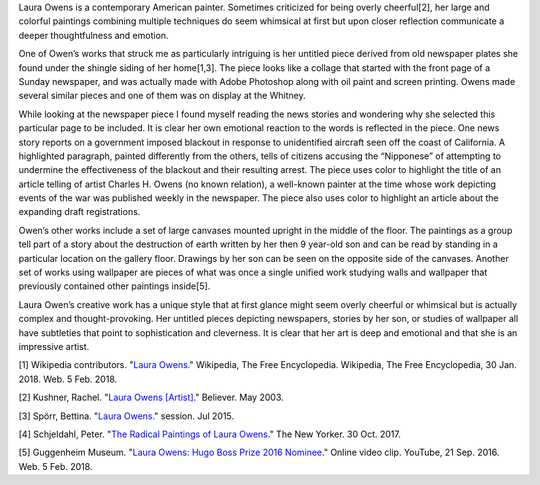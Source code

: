 .. title: Laura Owens at the Whitney
.. slug: laura-owens
.. date: 2018-02-04 12:31:12 UTC-05:00
.. tags: itp, history of contemporary art
.. category:
.. link:
.. description: Laura Owens at the Whitney
.. type: text

Laura Owens is a contemporary American painter. Sometimes criticized for being overly cheerful[2], her large and colorful paintings combining multiple techniques do seem whimsical at first but upon closer reflection communicate a deeper thoughtfulness and emotion. 

One of Owen’s works that struck me as particularly intriguing is her untitled piece derived from old newspaper plates she found under the shingle siding of her home[1,3]. The piece looks like a collage that started with the front page of a Sunday newspaper, and was actually made with Adobe Photoshop along with oil paint and screen printing. Owens made several similar pieces and one of them was on display at the Whitney.

.. image:: /images/itp/history_of_contemporary_art/laura_owens.jpg
  :width: 50%
  :align: center

.. TEASER_END

While looking at the newspaper piece I found myself reading the news stories and wondering why she selected this particular page to be included. It is clear her own emotional reaction to the words is reflected in the piece. One news story reports on a government imposed blackout in response to unidentified aircraft seen off the coast of California. A highlighted paragraph, painted differently from the others, tells of citizens accusing the “Nipponese” of attempting to undermine the effectiveness of the blackout and their resulting arrest. The piece uses color to highlight the title of an article telling of artist Charles H. Owens (no known relation), a well-known painter at the time whose work depicting events of the war was published weekly in the newspaper. The piece also uses color to highlight an article about the expanding draft registrations.

Owen’s other works include a set of large canvases mounted upright in the middle of the floor. The paintings as a group tell part of a story about the destruction of earth written by her then 9 year-old son and can be read by standing in a particular location on the gallery floor. Drawings by her son can be seen on the opposite side of the canvases. Another set of works using wallpaper are pieces of what was once a single unified work studying walls and wallpaper that previously contained other paintings inside[5].

Laura Owen’s creative work has a unique style that at first glance might seem overly cheerful or whimsical but is actually complex and thought-provoking. Her untitled pieces depicting newspapers, stories by her son, or studies of wallpaper all have subtleties that point to sophistication and cleverness. It is clear that her art is deep and emotional and that she is an impressive artist.

[1] Wikipedia contributors. "`Laura Owens <https://en.wikipedia.org/wiki/Laura_Owens>`_." Wikipedia, The Free Encyclopedia. Wikipedia, The Free Encyclopedia, 30 Jan. 2018. Web. 5 Feb. 2018.

[2] Kushner, Rachel. "`Laura Owens [Artist] <https://www.believermag.com/issues/200305/?read=interview_owens>`_." Believer. May 2003.

[3] Spörr, Bettina. "`Laura Owens. <https://www.secession.at/en/exhibition/laura-owens/>`_" session. Jul 2015.

[4] Schjeldahl, Peter. "`The Radical Paintings of Laura Owens <https://www.newyorker.com/magazine/2017/10/30/the-radical-paintings-of-laura-owens>`_." The New Yorker. 30 Oct. 2017.

[5] Guggenheim Museum. "`Laura Owens: Hugo Boss Prize 2016 Nominee <https://www.youtube.com/watch?v=nzxQYUSO6c4>`_." Online video clip. YouTube, 21 Sep. 2016. Web. 5 Feb. 2018.
